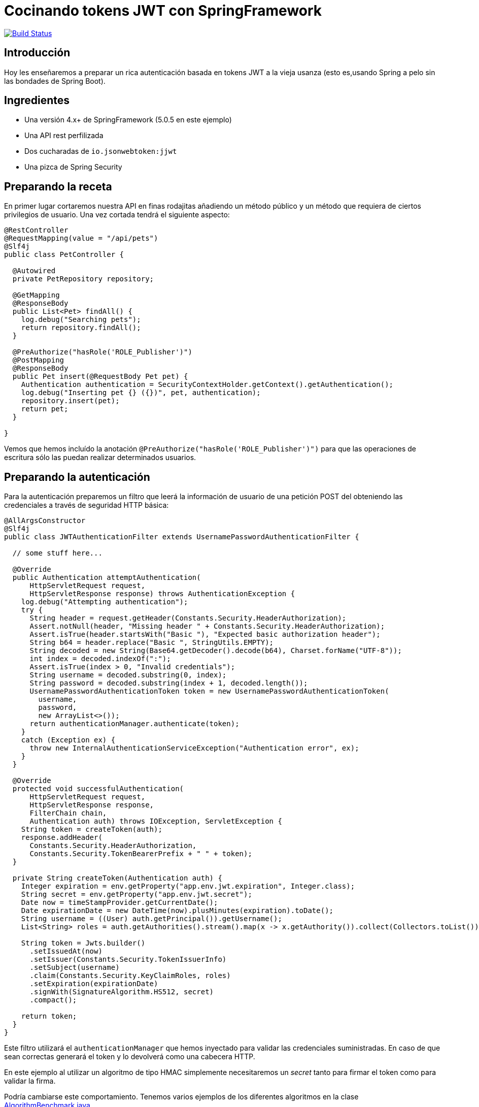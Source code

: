 = Cocinando tokens JWT con SpringFramework

image:https://travis-ci.org/labcabrera/sample-spring-jwt.svg?branch=master["Build Status", link="https://travis-ci.org/labcabrera/sample-spring-jwt"]

== Introducción

Hoy les enseñaremos a preparar un rica autenticación basada en tokens JWT a la vieja usanza (esto
es,usando Spring a pelo sin las bondades de Spring Boot).

== Ingredientes

* Una versión 4.x+ de SpringFramework (5.0.5 en este ejemplo)
* Una API rest perfilizada
* Dos cucharadas de `io.jsonwebtoken:jjwt`
* Una pizca de Spring Security

== Preparando la receta

En primer lugar cortaremos nuestra API en finas rodajitas añadiendo un método público y un método
que requiera de ciertos privilegios de usuario. Una vez cortada tendrá el siguiente aspecto:

[source,java]
----
@RestController
@RequestMapping(value = "/api/pets")
@Slf4j
public class PetController {

  @Autowired
  private PetRepository repository;

  @GetMapping
  @ResponseBody
  public List<Pet> findAll() {
    log.debug("Searching pets");
    return repository.findAll();
  }

  @PreAuthorize("hasRole('ROLE_Publisher')")
  @PostMapping
  @ResponseBody
  public Pet insert(@RequestBody Pet pet) {
    Authentication authentication = SecurityContextHolder.getContext().getAuthentication();
    log.debug("Inserting pet {} ({})", pet, authentication);
    repository.insert(pet);
    return pet;
  }

}
----

Vemos que hemos incluído la anotación `@PreAuthorize("hasRole('ROLE_Publisher')")` para que las
operaciones de escritura sólo las puedan realizar determinados usuarios.

== Preparando la autenticación

Para la autenticación preparemos un filtro que leerá la información de usuario de una petición POST
del obteniendo las credenciales a través de seguridad HTTP básica:

[source,java]
----
@AllArgsConstructor
@Slf4j
public class JWTAuthenticationFilter extends UsernamePasswordAuthenticationFilter {

  // some stuff here...

  @Override
  public Authentication attemptAuthentication(
      HttpServletRequest request,
      HttpServletResponse response) throws AuthenticationException {
    log.debug("Attempting authentication");
    try {
      String header = request.getHeader(Constants.Security.HeaderAuthorization);
      Assert.notNull(header, "Missing header " + Constants.Security.HeaderAuthorization);
      Assert.isTrue(header.startsWith("Basic "), "Expected basic authorization header");
      String b64 = header.replace("Basic ", StringUtils.EMPTY);
      String decoded = new String(Base64.getDecoder().decode(b64), Charset.forName("UTF-8"));
      int index = decoded.indexOf(":");
      Assert.isTrue(index > 0, "Invalid credentials");
      String username = decoded.substring(0, index);
      String password = decoded.substring(index + 1, decoded.length());
      UsernamePasswordAuthenticationToken token = new UsernamePasswordAuthenticationToken(
        username,
        password,
        new ArrayList<>());
      return authenticationManager.authenticate(token);
    }
    catch (Exception ex) {
      throw new InternalAuthenticationServiceException("Authentication error", ex);
    }
  }

  @Override
  protected void successfulAuthentication(
      HttpServletRequest request,
      HttpServletResponse response,
      FilterChain chain,
      Authentication auth) throws IOException, ServletException {
    String token = createToken(auth);
    response.addHeader(
      Constants.Security.HeaderAuthorization,
      Constants.Security.TokenBearerPrefix + " " + token);
  }

  private String createToken(Authentication auth) {
    Integer expiration = env.getProperty("app.env.jwt.expiration", Integer.class);
    String secret = env.getProperty("app.env.jwt.secret");
    Date now = timeStampProvider.getCurrentDate();
    Date expirationDate = new DateTime(now).plusMinutes(expiration).toDate();
    String username = ((User) auth.getPrincipal()).getUsername();
    List<String> roles = auth.getAuthorities().stream().map(x -> x.getAuthority()).collect(Collectors.toList());

    String token = Jwts.builder()
      .setIssuedAt(now)
      .setIssuer(Constants.Security.TokenIssuerInfo)
      .setSubject(username)
      .claim(Constants.Security.KeyClaimRoles, roles)
      .setExpiration(expirationDate)
      .signWith(SignatureAlgorithm.HS512, secret)
      .compact();

    return token;
  }
}
----

Este filtro utilizará el `authenticationManager` que hemos inyectado para validar las credenciales
suministradas. En caso de que sean correctas generará el token y lo devolverá como una cabecera
HTTP.

En este ejemplo al utilizar un algoritmo de tipo HMAC simplemente necesitaremos un _secret_ tanto
para firmar el token como para validar la firma.

Podría cambiarse este comportamiento. Tenemos varios ejemplos de los diferentes algoritmos en la
clase
https://github.com/labcabrera/sample-spring-jwt/blob/master/sample-jwt-core/src/test/java/org/lab/sample/jwt/core/security/AlgorithmBenchmark.java[AlgorithmBenchmark.java].

Podemos informar de varios modos el token generado. En este caso simplemente lo incluímos como una
cabecera de la respuesta aunque podría devolverse en el payload de la petición, como una cookie o de
cualquier otra forma creativa. En estos casos simplemente sería elegir el modo más conveniente para
el cliente que quiera hacer uso de la API.

== Preparando la autorización

De un modo similar al filtro anterior, ahora tendremos que validar la cabecera con el token que
hemos generado anteriormente.

Esto lo haremos de la siguiente manera:

[source,java]
----
@Slf4j
public class JWTAuthorizationFilter extends BasicAuthenticationFilter {

  // some stuff here...

  @Override
  protected void doFilterInternal(
      HttpServletRequest request,
      HttpServletResponse response,
      FilterChain chain) throws IOException, ServletException {

    String header = request.getHeader(Constants.Security.HeaderAuthorization);
    if (header == null || !header.startsWith(Constants.Security.TokenBearerPrefix)) {
      chain.doFilter(request, response);
      return;
    }
    try {
      UsernamePasswordAuthenticationToken authentication = getAuthentication(request);
      SecurityContextHolder.getContext().setAuthentication(authentication);
      chain.doFilter(request, response);
    }
    catch (SignatureException ex) {
      handleException(ex, response);
    }
  }

  private UsernamePasswordAuthenticationToken getAuthentication(HttpServletRequest request) {
    UsernamePasswordAuthenticationToken result = null;

    String header = request.getHeader(Constants.Security.HeaderAuthorization);
    if (header != null) {
      log.debug("JWT validation attempt");
      String secret = env.getProperty("app.env.jwt.secret");
      String token = header.replace(Constants.Security.TokenBearerPrefix, StringUtils.EMPTY);

      Jws<Claims> claims = Jwts
        .parser()
        .setClock(new InternalClock(timeStampProvider))
        .setSigningKey(secret)
        .parseClaimsJws(token);

      String user = claims.getBody().getSubject();
      if (user != null) {
        List<GrantedAuthority> grantedAuthorities = readGrantedAuthorities(claims);
        result = new UsernamePasswordAuthenticationToken(user, null, grantedAuthorities);
      }
      else {
        log.debug("Missing subject in JWT token");
      }
    }
    return result;
  }

  // more stuff here

}
----

De este modo obtendremos la información del usuario y los permisos como un
`UsernamePasswordAuthenticationToken`.

== Definiendo el servicio de usuarios

Para que todo esto funcione necesitaremos establecer un `UserDetailsService` para realizar la
autenticación y obtener la información de los usuarios.

En este ejemplo sencillo lo haremos utilizando usuarios en memoria, aunque este podría implementarse
de mil maneras diferentes (bases de datos, directorios activos, etc). Para nuestro propósito basta
con definir el siguiente bean:

[source,java]
----
@Bean
UserDetailsService userDetailsService() {
  log.debug("Creating user detail service");
  InMemoryUserDetailsManager manager = new InMemoryUserDetailsManager();
  User alice = new User(
    "alice",
    "alice",
    Arrays.asList(new SimpleGrantedAuthority("ROLE_" + Roles.Customer)));
  User bob = new User(
    "bob",
    "bob",
    Arrays.asList(new SimpleGrantedAuthority("ROLE_" + Roles.Publisher)));
  manager.createUser(alice);
  manager.createUser(bob);
  return manager;
}
----

utilizando dos usuarios con diferentes roles.

== Estableciendo la configuración de seguridad

Y antes de tener todo esto funcionando deberemos definir el `WebSecurityConfigurerAdapter` que
defina la configuración de seguridad de nuestra aplicación:

[source,java]
----
@Configuration
@EnableWebSecurity
public class SecurityConfig extends WebSecurityConfigurerAdapter {

  @Autowired
  private Environment env;

  @Autowired
  private TimeStampProvider timeStampProvider;

  @Autowired
  private UserDetailsService userDetailsService;

  @Override
  protected void configure(HttpSecurity httpSecurity) throws Exception {
    String authorizationPath = env.getProperty("app.env.jwt.authorization.path");
    AuthenticationManager authenticationManager = authenticationManager();
    
    httpSecurity
      .sessionManagement()
        .sessionCreationPolicy(SessionCreationPolicy.STATELESS)
        .and()
      .cors()
        .and()
      .csrf()
        .disable()
      .authorizeRequests()
        .antMatchers(HttpMethod.POST, authorizationPath).permitAll()
        .anyRequest().authenticated()
        .and()
      .addFilter(new JWTAuthenticationFilter(authenticationManager, env, timeStampProvider))
      .addFilter(new JWTAuthorizationFilter(authenticationManager, env, timeStampProvider));

  }

  @Override
  public void configure(AuthenticationManagerBuilder auth) throws Exception {
    auth.userDetailsService(userDetailsService);
  }

  @Bean
  CorsConfigurationSource corsConfigurationSource() {
    final UrlBasedCorsConfigurationSource source = new UrlBasedCorsConfigurationSource();
    source.registerCorsConfiguration("/**", new CorsConfiguration().applyPermitDefaultValues());
    return source;
  }
}
----

Vemos que en el método `configure(HttpSecurity httpSecurity)` hacemos lo siguiente:

* Hacer stateless nuestra aplicación
* Permitir todos los accesos al endpoint donde autenticamos.
* Requerir autenticación para el resto de llamadas
* Deshabilitar el CSRF
* Activar CORS
* Incluir los filtros de autenticación comentados anteriormente

== Probando que todo funciona

He incluído el script _./resources/request.sh_ que realiza llamadas a la API con los dos usuarios registrados.

En el primer caso esperaremos tener un 403 en la llamada que requiere el rol _Publisher_ dado que el
usuario _alice_ no posee dicho rol.

Para obtener el token deberemos realizar una llamada como:

[source,bash]
----
curl -u alice:alice http://localhost:8080/sample-jwt-web/login
----

Esto devolverá nuestro token:

----
Authorization: Bearer eyJhbGciOiJIUzUxMiJ9.eyJpYXQiOjE1Mjc...NhbXBsZSQtY2HW8XRH90FTLQnLRrke2UZVr7i2A
----

Después para invocar a la API simplemente deberemos incluir esa misma cabecera en nuestra petición.

== Configuración del algoritmo

En este ejemplo el algoritmo de firma utilizado está establecido a nivel de código aunque podría
fácilmente sustituirse por una clave asimétrica. He creado el script
_./resources/generate-keystore.sh_ para crear un certificado autofirmado para hacer las pruebas. De
momento este sólo se utiliza para las pruebas de rendimiento de los diferentes algoritmos
(`AlgorithmBenchmark.java`).

Y eso es todo!

Más información interesante en:

* https://jwt.io/
* https://projects.spring.io/spring-security/
